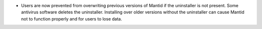 - Users are now prevented from overwriting previous versions of Mantid if the uninstaller is not present. Some antivirus software deletes the uninstaller. Installing over older versions without the uninstaller can cause Mantid not to function properly and for users to lose data.
